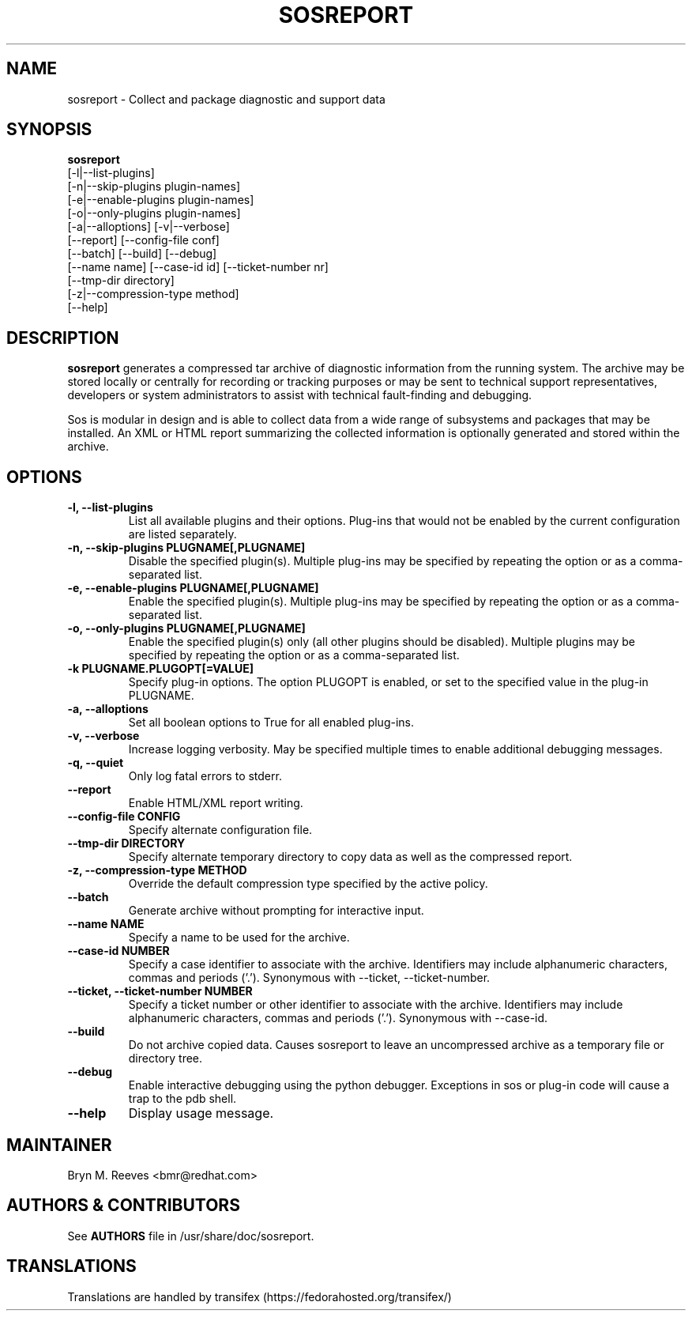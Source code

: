.TH SOSREPORT 1 "Mon Mar 25 2013"
.SH NAME
sosreport \- Collect and package diagnostic and support data
.SH SYNOPSIS
.B sosreport
          [-l|--list-plugins]\fR
          [-n|--skip-plugins plugin-names]\fR
          [-e|--enable-plugins plugin-names]\fR
          [-o|--only-plugins plugin-names]\fR
          [-a|--alloptions] [-v|--verbose]\fR
          [--report] [--config-file conf]\fR
          [--batch] [--build] [--debug]\fR
          [--name name] [--case-id id] [--ticket-number nr]
          [--tmp-dir directory]\fR
          [-z|--compression-type method]\fR
          [--help]\fR
.SH DESCRIPTION
\fBsosreport\fR generates a compressed tar archive of diagnostic
information from the running system. The archive may be stored
locally or centrally for recording or tracking purposes or may
be sent to technical support representatives, developers or
system administrators to assist with technical fault-finding and
debugging.
.LP
Sos is modular in design and is able to collect data from a wide
range of subsystems and packages that may be installed. An
XML or HTML report summarizing the collected information is
optionally generated and stored within the archive.
.SH OPTIONS
.TP
.B \-l, \--list-plugins
List all available plugins and their options. Plug-ins that would
not be enabled by the current configuration are listed separately.
.TP
.B \-n, --skip-plugins PLUGNAME[,PLUGNAME]
Disable the specified plugin(s). Multiple plug-ins may be specified
by repeating the option or as a comma-separated list.
.TP
.B \-e, --enable-plugins PLUGNAME[,PLUGNAME]
Enable the specified plugin(s). Multiple plug-ins may be specified
by repeating the option or as a comma-separated list.
.TP
.B \-o, --only-plugins PLUGNAME[,PLUGNAME]
Enable the specified plugin(s) only (all other plugins should be
disabled). Multiple plugins may be specified by repeating the option
or as a comma-separated list.
.TP
.B \-k PLUGNAME.PLUGOPT[=VALUE]
Specify plug-in options. The option PLUGOPT is enabled, or set to the
specified value in the plug-in PLUGNAME.
.TP
.B \-a, \--alloptions
Set all boolean options to True for all enabled plug-ins.
.TP
.B \-v, \--verbose
Increase logging verbosity. May be specified multiple times to enable
additional debugging messages.
.TP
.B \-q, \--quiet
Only log fatal errors to stderr.
.TP
.B \--report
Enable HTML/XML report writing.
.TP
.B \--config-file CONFIG
Specify alternate configuration file.
.TP
.B \--tmp-dir DIRECTORY
Specify alternate temporary directory to copy data as well as the
compressed report.
.TP
.B \-z, \--compression-type METHOD
Override the default compression type specified by the active policy.
.TP
.TP
.B \--batch
Generate archive without prompting for interactive input.
.TP
.B \--name NAME
Specify a name to be used for the archive.
.TP
.B \--case-id NUMBER
Specify a case identifier to associate with the archive.
Identifiers may include alphanumeric characters, commas and periods ('.').
Synonymous with \--ticket, \--ticket-number.
.TP
.B \--ticket, \--ticket-number NUMBER
Specify a ticket number or other identifier to associate with the archive.
Identifiers may include alphanumeric characters, commas and periods ('.').
Synonymous with \--case-id.
.TP
.B \--build
Do not archive copied data. Causes sosreport to leave an uncompressed
archive as a temporary file or directory tree.
.TP
.B \--debug
Enable interactive debugging using the python debugger. Exceptions in
sos or plug-in code will cause a trap to the pdb shell.
.TP
.B \--help
Display usage message.
.SH MAINTAINER
.nf
Bryn M. Reeves <bmr@redhat.com>
.fi
.SH AUTHORS & CONTRIBUTORS
See \fBAUTHORS\fR file in /usr/share/doc/sosreport.
.nf
.SH TRANSLATIONS
.nf
Translations are handled by transifex (https://fedorahosted.org/transifex/)
.fi
.fi
